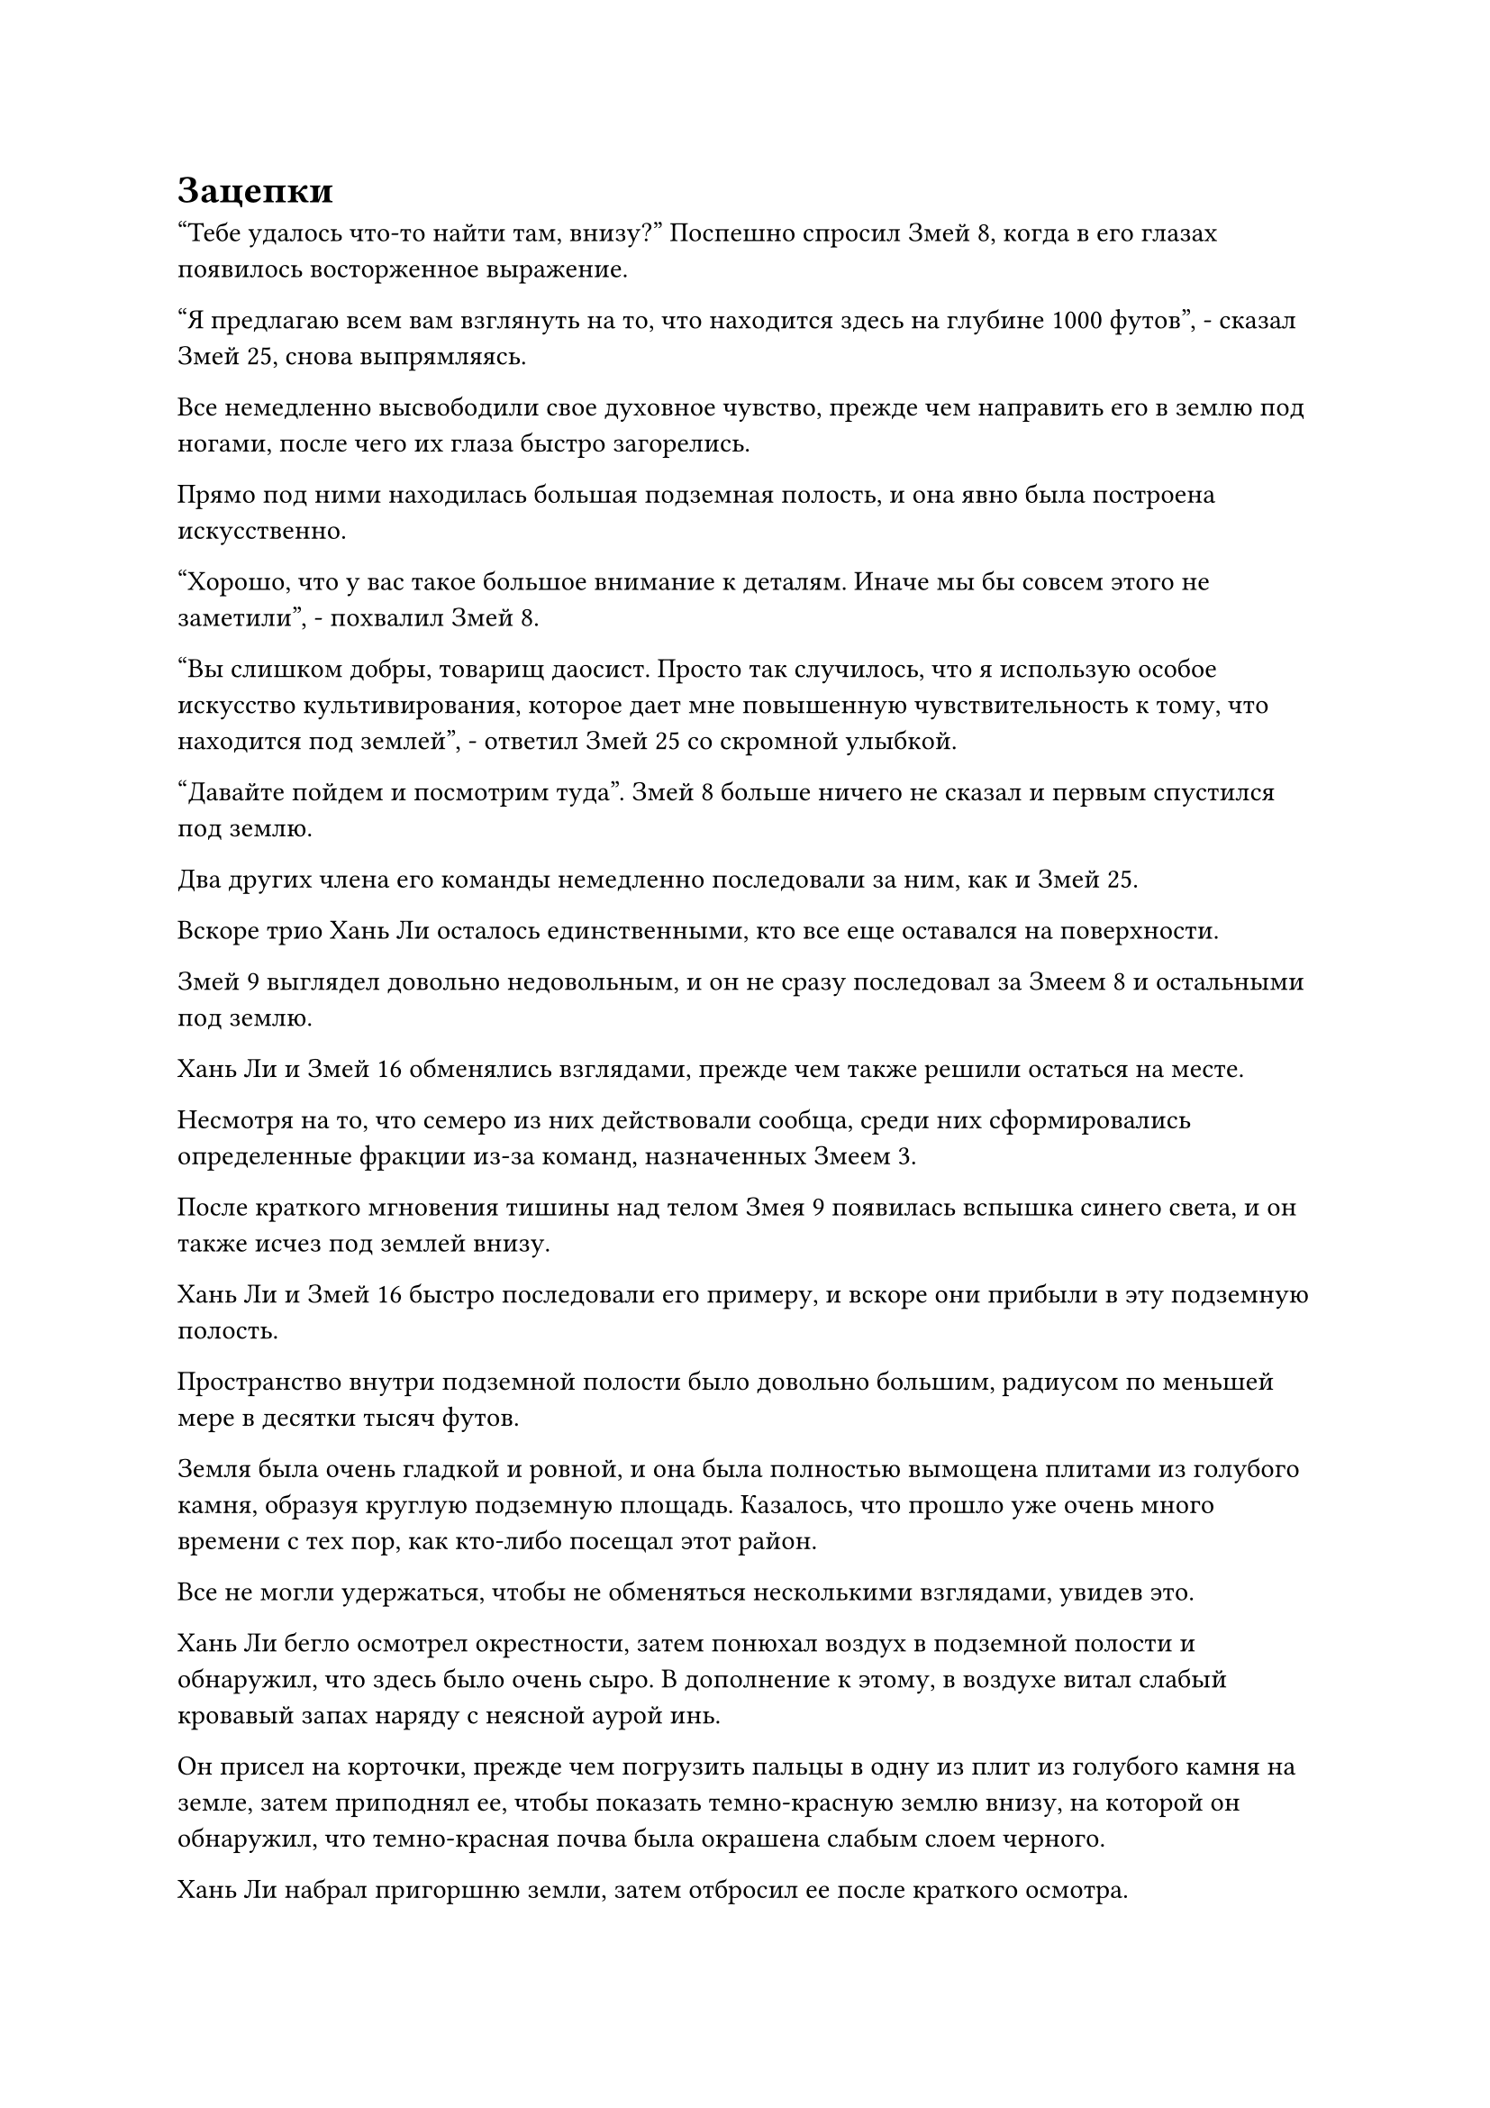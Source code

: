 = Зацепки

"Тебе удалось что-то найти там, внизу?" Поспешно спросил Змей 8, когда в его глазах появилось восторженное выражение.

"Я предлагаю всем вам взглянуть на то, что находится здесь на глубине 1000 футов", - сказал Змей 25, снова выпрямляясь.

Все немедленно высвободили свое духовное чувство, прежде чем направить его в землю под ногами, после чего их глаза быстро загорелись.

Прямо под ними находилась большая подземная полость, и она явно была построена искусственно.

"Хорошо, что у вас такое большое внимание к деталям. Иначе мы бы совсем этого не заметили", - похвалил Змей 8.

"Вы слишком добры, товарищ даосист. Просто так случилось, что я использую особое искусство культивирования, которое дает мне повышенную чувствительность к тому, что находится под землей", - ответил Змей 25 со скромной улыбкой.

"Давайте пойдем и посмотрим туда". Змей 8 больше ничего не сказал и первым спустился под землю.

Два других члена его команды немедленно последовали за ним, как и Змей 25.

Вскоре трио Хань Ли осталось единственными, кто все еще оставался на поверхности.

Змей 9 выглядел довольно недовольным, и он не сразу последовал за Змеем 8 и остальными под землю.

Хань Ли и Змей 16 обменялись взглядами, прежде чем также решили остаться на месте.

Несмотря на то, что семеро из них действовали сообща, среди них сформировались определенные фракции из-за команд, назначенных Змеем 3.

После краткого мгновения тишины над телом Змея 9 появилась вспышка синего света, и он также исчез под землей внизу.

Хань Ли и Змей 16 быстро последовали его примеру, и вскоре они прибыли в эту подземную полость.

Пространство внутри подземной полости было довольно большим, радиусом по меньшей мере в десятки тысяч футов.

Земля была очень гладкой и ровной, и она была полностью вымощена плитами из голубого камня, образуя круглую подземную площадь. Казалось, что прошло уже очень много времени с тех пор, как кто-либо посещал этот район.

Все не могли удержаться, чтобы не обменяться несколькими взглядами, увидев это.

Хань Ли бегло осмотрел окрестности, затем понюхал воздух в подземной полости и обнаружил, что здесь было очень сыро. В дополнение к этому, в воздухе витал слабый кровавый запах наряду с неясной аурой инь.

Он присел на корточки, прежде чем погрузить пальцы в одну из плит из голубого камня на земле, затем приподнял ее, чтобы показать темно-красную землю внизу, на которой он обнаружил, что темно-красная почва была окрашена слабым слоем черного.

Хань Ли набрал пригоршню земли, затем отбросил ее после краткого осмотра.

"Ты что-то обнаружил, Змей 15?" Спросил Змей 16.

"Нет, я просто чувствую, что это место довольно странное. Слабый запах крови и аура инь здесь указывают на то, что здесь, похоже, погибло много людей, и даже почва под этими каменными плитами была испорчена, став почвой инь", - размышлял Хань Ли с задумчивым выражением лица.

"Возможно, это место было специально построено для борьбы с врагами", - предположил Змей 16.

Хань Ли покачал головой в ответ. Врагов острова могли убить где угодно, так зачем было строить эту огромную подземную камеру в качестве места казни?

Он чувствовал, что в этом было что-то очень подозрительное, но он не мог точно определить, что здесь было не так.

Тем временем, Wyrm 8 и другие также размышляли о том, для чего могло быть использовано это подземное пространство.

"У этого есть простое решение. Если мы хотим знать, почему здесь есть подземное пространство, все, что нам нужно сделать, это захватить кого-нибудь и допросить его", - внезапно сказал Змей 9, затем взмахнул рукавом в воздухе, чтобы выпустить маленький желтый флажок, который в мгновение ока исчез в потолке подземной полости.

Где-то на краю площади в городе Красной Луны одетый в синюю мантию культиватор средних лет на стадии Зарождающейся Души патрулировал город и поддерживал порядок.

Внезапно под его ногами вспыхнула вспышка желтого света, и большая желтая рука метнулась вперед подобно молнии, сомкнувшись вокруг его ног, прежде чем утащить его вниз, на землю.

В то же время на земле под его ногами появилась серия желтых рябей, превращающих твердый каменный материал в болотистую консистенцию.

Таким образом, мужчина средних лет исчез под землей в мгновение ока, и желтая рябь на земле также исчезла сразу после этого.

Все были полностью сосредоточены на паломничестве, поэтому никто не заметил, что только что произошло.

Желтый свет вспыхнул на потолке над подземной площадью, и мужчина средних лет пошатнулся, прежде чем упасть на землю.

Выражение его лица немедленно изменилось при виде группы Хань Ли, но его тело было окутано слоем желтого света, который мешал ему двигаться и издавать какие-либо звуки.

Змей 9 схватил мужчину за голову, и бесчисленные черные нити вырвались из его ладони, прежде чем исчезнуть в голове мужчины.

Лицевые мышцы мужчины болезненно напряглись, когда из его отверстий начала сочиться кровь, но Змей 9 не обратил на это никакого внимания, продолжая с холодным выражением лица выпускать из ладони все больше черных нитей.

Мгновением позже тело мужчины средних лет резко содрогнулось, и в его голове раздался глухой удар, как будто там что-то взорвалось.

Сразу после этого его аура полностью исчезла, как и свет в его глазах.

На лице Змея 9 появилось мрачное выражение.

Как и в случае с культиватором Телесной интеграции, которого он захватил в Городе Небесной воды, на душу этого человека также было наложено ограничение, приводящее к автоматическому самоподрыву, как только определенные воспоминания были затронуты с помощью методов поиска души.

"Даже если бы на души этих культиваторов не было наложено никаких ограничений, зарождающийся культиватор Душ все равно мало что знал бы. Нет особого смысла продолжать оставаться здесь. Я предлагаю нам немедленно отправиться в следующий город Красной Луны, - сказал Змей 8 с оттенком насмешки в глазах.

После этого он поднялся в воздух и исчез в каменном потолке наверху, за ним немедленно последовали три человека рядом с ним.

Змей 9 издал холодное ворчание, затем также покинул подземную полость вместе с Хань Ли и Змеем 16.

Некоторое время спустя группа из семи человек покинула город и отправилась в следующий город Красной Луны.

……

Несколько дней спустя семеро из них прибыли к другому городу, который был окутан огромным синим барьером, и этот город находился прямо рядом с огромным озером.

Назвать это озером было не совсем точно. На самом деле он был соединен с морем, что делало его технически внутренним морем.

За пределами города был ряд соединенных доков, в которые входили и выходили тысячи кораблей и катеров, представляя собой захватывающее зрелище.

Это был город Красной Луны провинции Фэн, и это был уже шестой город Красной Луны, который они посетили за последние несколько дней.

Каждый из этих городов был таким же, как город Красной Луны в Лане. Помимо жителей городов, наблюдавших за паломничеством, и подземного пространства, которым обладал каждый город, не было ничего необычного или заслуживающего внимания.

Семеро из них приземлились за пределами города, прежде чем пробраться внутрь.

И снова в этом городе было две главные дороги, соединявшие четыре городские ворота, с огромной круглой площадью в центре города.

Этот город также был битком набит людьми, и площадь была заполнена верующими, которые приехали принять участие в паломничестве со всей провинции.

Хань Ли бегло осмотрел окрестности своими Ясновидящими Духовными глазами, и на его лице быстро появился намек на тревогу.

Как и в нескольких предыдущих городах Красной Луны, в этом городе вообще не было высококлассных культиваторов. И снова, скорее всего, это был отвлекающий маневр и пустая трата времени.

Змей 8 как раз собирался что-то сказать, когда мимо него пронесся слабый ветерок, а Змей 9 уже унес Хань Ли и Змея 16 вглубь города.

Холодный взгляд промелькнул в глазах Змея 8, но он ничего не сказал, когда повел трех сопровождающих его людей по другой тропинке.

Несколько мгновений спустя троица Хань Ли прибыла в уединенный уголок.

Как раз в тот момент, когда они собирались разделиться и отправиться каждый сам по себе, Змей 9 внезапно сказал Хань Ли и Змею 16: "В гильдии существует неофициальное правило, согласно которому те, кто вносит важный вклад в выполнение миссий, будут получать дополнительные награды, и эти награды часто чрезвычайно щедры.

“Несмотря на то, что на данный момент у нас не так много зацепок, убедитесь, что вы постоянно начеку, чтобы награда не попала в руки Wyrm 8 и других".

Хань Ли и Змей 16 слегка запнулись, услышав это, затем сложили кулаки в приветствии в сторону Змея 9.

"Спасибо вам за ваше руководство, товарищ даосист".

Змей 9 кивнул в ответ, прежде чем удалиться в определенном направлении, и Змей 16 также сделал то же самое, поспешно попрощавшись с Хань Ли, по-видимому, очень желая получить эту награду для себя.

Тем временем Хань Ли шел по другой улице, и его взгляд постоянно блуждал по магазинам по обе стороны улицы, как будто он что-то искал.

В этот момент паломничество, казалось, вот-вот должно было завершиться, и многие люди начали прогуливаться по городу, так что ему не пришлось использовать технику маскировки.

Некоторое время спустя Хань Ли зашел в магазин на обочине улицы, и это был еще один книжный магазин.

Магазин был довольно большим, в общей сложности на четырех уровнях. На втором этаже было три комнаты, каждая шириной от 40 до 50 футов, и они были заставлены книжными полками.

Из-за продолжающегося паломничества торговля шла довольно медленно, и в магазине было не так много покупателей.

"Чем я могу вам помочь?" Дородный мужчина средних лет с ухоженными усами немедленно подошел к Хань Ли с теплой улыбкой, и казалось, что он был владельцем книжного магазина.

"У вас есть какие-нибудь старые карты или книги по географии? Чем старше, тем лучше, - ответил Хань Ли, взглянув на книжные полки в магазине.

В глазах лавочника промелькнуло странное выражение, но оно задержалось лишь на мгновение, прежде чем он спокойно ответил: "У нас здесь есть карты, но ни одна из них не очень старая".

Несмотря на то, что перемена в выражении лица лавочника произошла всего на долю секунды, это, естественно, не ускользнуло от внимания Хань Ли.

Заинтригованный таким развитием событий, в его глазах появился слой полупрозрачного света, и взгляд владельца магазина мгновенно стал ошеломленным при виде глаз Хань Ли.

"Принесите мне самые старые карты и книги по географии, которые у вас здесь есть", - приказал Хань Ли.

"Да", - деревянно ответил лавочник, затем повернулся и направился вглубь магазина.

Хань Ли последовал за владельцем магазина, и некоторое время спустя он вышел из магазина с книгой в коричневой обложке.

Страницы книги, казалось, были сделаны из шкуры какого-то зверя, и это была очень старая книга.

Когда Хань Ли перелистывал страницы книги, в его глазах появился намек на волнение.

Почти полдня спустя группа из семи человек собралась снова, и все они выглядели довольно расстроенными.

Они ничего не обнаружили в этом городе, и подземное пространство здесь также было совершенно пустым, так что никаких зацепок получено не было.

"Где он, черт возьми? Нам действительно придется бесконечно искать его на этом острове?" Проворчал Змей 21.

"Не впадайте в уныние. Гун Шухонг, возможно, и скрылся, но это его крепость. Всего существует менее 30 городов Красной Луны. Если мы будем искать их один за другим, мы обязательно найдем какие-нибудь зацепки. Далее мы отправимся в город Красной Луны в провинции Занг", - сказал Змей 8, прежде чем повернуться, чтобы уйти.

Прямо в этот момент Хань Ли внезапно заговорил. "Пожалуйста, подождите минутку, товарищ даосский Змей 8, возможно, я нашел кое-какие зацепки, касающиеся местонахождения Гун Шухуна".

Услышав это, все немедленно повернулись к нему, и в глазах Змея 9 появилось восторженное выражение, когда он поспешно спросил: "Что ты нашел?"

Хань Ли вытянул палец вперед, и перед ним появился световой экран, на котором отображалось изображение.

"Пожалуйста, взгляните все", - сказал Хань Ли.

Все повернулись к световому экрану и обнаружили, что на нем отображена карта острова. Она была очень похожа на карту острова, которую Wyrm 8 ранее представил всем, за исключением того, что эта была немного более подробной.

"Разве это не та карта, которую товарищ даосист Змей 8 уже раздал всем? Мы уже видели ее", - усмехнулся Змей 25 с оттенком презрения в голосе.

Все остальные тоже были довольно озадачены.

Однако Змей 8 и Змей 9, казалось, были весьма заинтригованы тем, что они видели.

#pagebreak()
